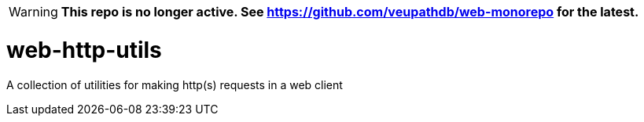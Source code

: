 ifdef::env-github[]
:tip-caption: :bulb:
:note-caption: :information_source:
:important-caption: :heavy_exclamation_mark:
:caution-caption: :fire:
:warning-caption: :warning:
endif::[]

[WARNING]
====
**This repo is no longer active. See https://github.com/veupathdb/web-monorepo for the latest.**
====

= web-http-utils
A collection of utilities for making http(s) requests in a web client
